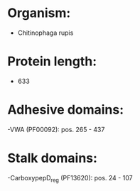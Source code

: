 * Organism:
- Chitinophaga rupis
* Protein length:
- 633
* Adhesive domains:
-VWA (PF00092): pos. 265 - 437
* Stalk domains:
-CarboxypepD_reg (PF13620): pos. 24 - 107


